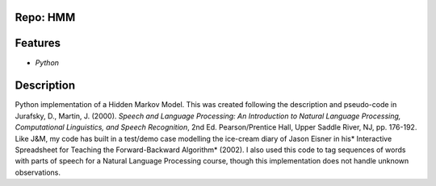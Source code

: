 Repo: HMM
--------------
Features
-------------
- *Python*
Description
----------------
Python implementation of a Hidden Markov Model.  This was created following
the description and pseudo-code in Jurafsky, D., Martin, J. (2000).  *Speech
and Language Processing: An Introduction to Natural Language Processing,
Computational Linguistics, and Speech Recognition*, 2nd Ed.  Pearson/Prentice
Hall, Upper Saddle River, NJ, pp. 176-192.  Like J&M, my code has built in a
test/demo case modelling the ice-cream diary of Jason Eisner in his* Interactive
Spreadsheet for Teaching the Forward-Backward Algorithm* (2002).  I also used
this code to tag sequences of words with parts of speech for a Natural Language
Processing course, though this implementation does not handle unknown
observations.
